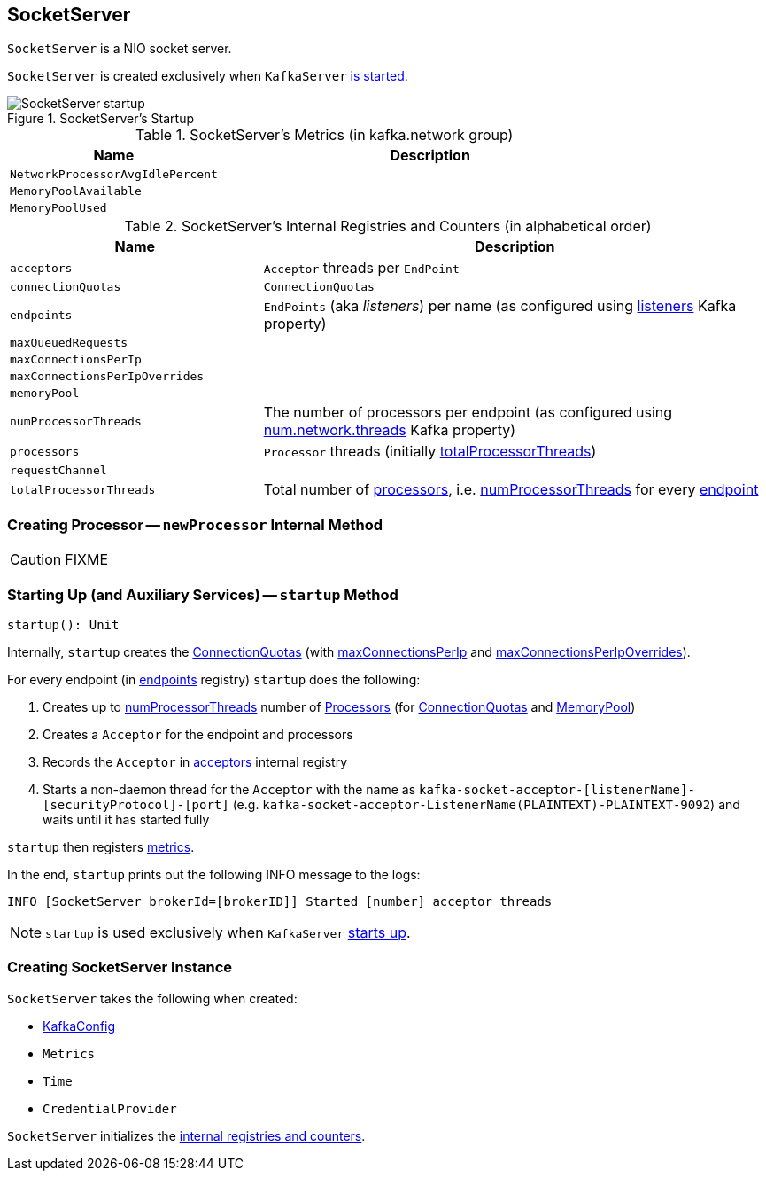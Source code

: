 == [[SocketServer]] SocketServer

`SocketServer` is a NIO socket server.

`SocketServer` is created exclusively when `KafkaServer` link:kafka-KafkaServer.adoc#startup[is started].

.SocketServer's Startup
image::images/SocketServer-startup.png[align="center"]

[[metrics]]
.SocketServer's Metrics (in kafka.network group)
[cols="1,2",options="header",width="100%"]
|===
| Name
| Description

| [[NetworkProcessorAvgIdlePercent]] `NetworkProcessorAvgIdlePercent`
|

| [[MemoryPoolAvailable]] `MemoryPoolAvailable`
|

| [[MemoryPoolUsed]] `MemoryPoolUsed`
|
|===

[[internal-registries]]
.SocketServer's Internal Registries and Counters (in alphabetical order)
[cols="1,2",options="header",width="100%"]
|===
| Name
| Description

| [[acceptors]] `acceptors`
| `Acceptor` threads per `EndPoint`

| [[connectionQuotas]] `connectionQuotas`
| `ConnectionQuotas`

| [[endpoints]] `endpoints`
| `EndPoints` (aka _listeners_) per name (as configured using link:kafka-KafkaConfig.adoc#listeners[listeners] Kafka property)

| [[maxQueuedRequests]] `maxQueuedRequests`
|

| [[maxConnectionsPerIp]] `maxConnectionsPerIp`
|

| [[maxConnectionsPerIpOverrides]] `maxConnectionsPerIpOverrides`
|

| [[memoryPool]] `memoryPool`
|

| [[numProcessorThreads]] `numProcessorThreads`
| The number of processors per endpoint (as configured using link:kafka-KafkaConfig.adoc#numNetworkThreads[num.network.threads] Kafka property)

| [[processors]] `processors`
| `Processor` threads (initially <<totalProcessorThreads, totalProcessorThreads>>)

| [[requestChannel]] `requestChannel`
|

| [[totalProcessorThreads]] `totalProcessorThreads`
| Total number of <<processors, processors>>, i.e. <<numProcessorThreads, numProcessorThreads>> for every <<endpoints, endpoint>>
|===

=== [[newProcessor]] Creating Processor -- `newProcessor` Internal Method

CAUTION: FIXME

=== [[startup]] Starting Up (and Auxiliary Services) -- `startup` Method

[source, scala]
----
startup(): Unit
----

Internally, `startup` creates the <<connectionQuotas, ConnectionQuotas>> (with <<maxConnectionsPerIp, maxConnectionsPerIp>> and <<maxConnectionsPerIpOverrides, maxConnectionsPerIpOverrides>>).

For every endpoint (in <<endpoints, endpoints>> registry) `startup` does the following:

1. Creates up to <<numProcessorThreads, numProcessorThreads>> number of <<newProcessor, Processors>> (for <<connectionQuotas, ConnectionQuotas>> and <<memoryPool, MemoryPool>>)

1. Creates a `Acceptor` for the endpoint and processors

1. Records the `Acceptor` in <<acceptors, acceptors>> internal registry

1. Starts a non-daemon thread for the `Acceptor` with the name as `kafka-socket-acceptor-[listenerName]-[securityProtocol]-[port]` (e.g. `kafka-socket-acceptor-ListenerName(PLAINTEXT)-PLAINTEXT-9092`) and waits until it has started fully

`startup` then registers <<metrics, metrics>>.

In the end, `startup` prints out the following INFO message to the logs:

```
INFO [SocketServer brokerId=[brokerID]] Started [number] acceptor threads
```

NOTE: `startup` is used exclusively when `KafkaServer` link:kafka-KafkaServer.adoc#startup[starts up].

=== [[creating-instance]] Creating SocketServer Instance

`SocketServer` takes the following when created:

* [[config]] link:kafka-KafkaConfig.adoc[KafkaConfig]
* [[metrics]] `Metrics`
* [[time]] `Time`
* [[credentialProvider]] `CredentialProvider`

`SocketServer` initializes the <<internal-registries, internal registries and counters>>.
